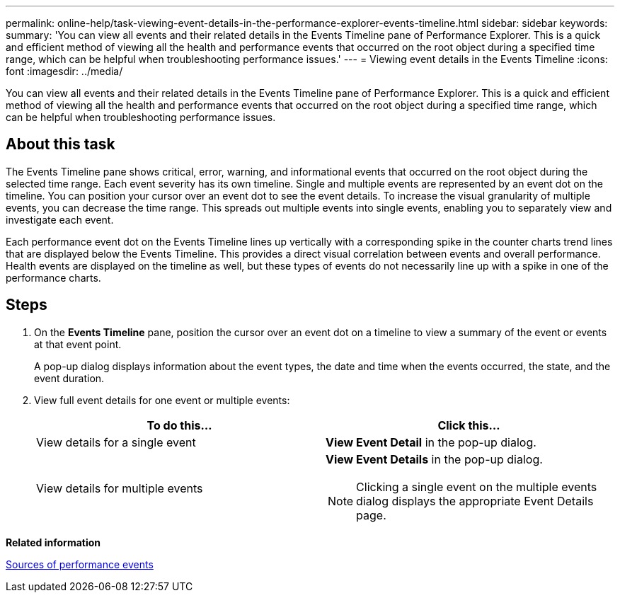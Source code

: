 ---
permalink: online-help/task-viewing-event-details-in-the-performance-explorer-events-timeline.html
sidebar: sidebar
keywords: 
summary: 'You can view all events and their related details in the Events Timeline pane of Performance Explorer. This is a quick and efficient method of viewing all the health and performance events that occurred on the root object during a specified time range, which can be helpful when troubleshooting performance issues.'
---
= Viewing event details in the Events Timeline
:icons: font
:imagesdir: ../media/

[.lead]
You can view all events and their related details in the Events Timeline pane of Performance Explorer. This is a quick and efficient method of viewing all the health and performance events that occurred on the root object during a specified time range, which can be helpful when troubleshooting performance issues.

== About this task

The Events Timeline pane shows critical, error, warning, and informational events that occurred on the root object during the selected time range. Each event severity has its own timeline. Single and multiple events are represented by an event dot on the timeline. You can position your cursor over an event dot to see the event details. To increase the visual granularity of multiple events, you can decrease the time range. This spreads out multiple events into single events, enabling you to separately view and investigate each event.

Each performance event dot on the Events Timeline lines up vertically with a corresponding spike in the counter charts trend lines that are displayed below the Events Timeline. This provides a direct visual correlation between events and overall performance. Health events are displayed on the timeline as well, but these types of events do not necessarily line up with a spike in one of the performance charts.

== Steps

. On the *Events Timeline* pane, position the cursor over an event dot on a timeline to view a summary of the event or events at that event point.
+
A pop-up dialog displays information about the event types, the date and time when the events occurred, the state, and the event duration.

. View full event details for one event or multiple events:
+
[options="header"]
|===
| To do this...| Click this...
a|
View details for a single event
a|
*View Event Detail* in the pop-up dialog.
a|
View details for multiple events
a|
*View Event Details* in the pop-up dialog.
[NOTE]
====
Clicking a single event on the multiple events dialog displays the appropriate Event Details page.
====

|===

*Related information*

xref:concept-sources-of-performance-events.adoc[Sources of performance events]
